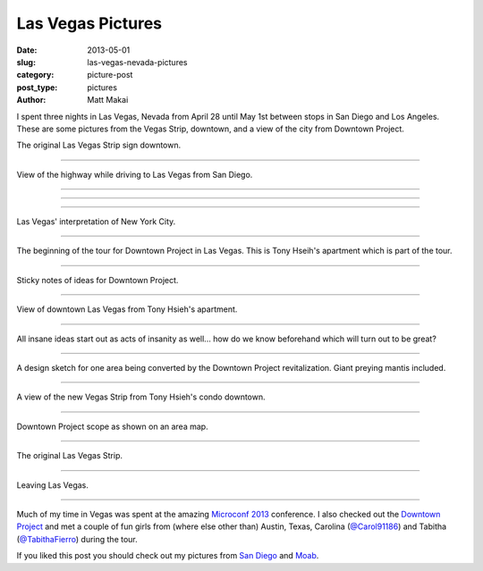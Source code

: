 Las Vegas Pictures
==================

:date: 2013-05-01
:slug: las-vegas-nevada-pictures
:category: picture-post
:post_type: pictures
:author: Matt Makai

I spent three nights in Las Vegas, Nevada from April 28 until May 1st
between stops in San Diego and Los Angeles. These are some pictures from the 
Vegas Strip, downtown, and a view of the city from Downtown Project.

.. image:: ../img/130501-las-vegas-pictures/las-vegas-original-sign.jpg
  :alt: The original Las Vegas strip sign
  :width: 100%

The original Las Vegas Strip sign downtown.

----

.. image:: ../img/130501-las-vegas-pictures/driving-to-vegas.jpg
  :alt: View of the highway while driving to Las Vegas from San Diego.
  :width: 100%

View of the highway while driving to Las Vegas from San Diego.

----

.. image:: ../img/130501-las-vegas-pictures/vegas-strip.jpg
  :alt: The Vegas Strip.
  :width: 100%

----

.. image:: ../img/130501-las-vegas-pictures/vegas-is-weird.jpg
  :alt: Vegas with castles in the background.
  :width: 100%

----

.. image:: ../img/130501-las-vegas-pictures/vegas-new-york.jpg
  :alt: Las Vegas' New York interpretation.
  :width: 100%

Las Vegas' interpretation of New York City.

----

.. image:: ../img/130501-las-vegas-pictures/downtown-project.jpg
  :alt: Tony Hseih's apartment in downtown Las Vegas.
  :width: 100%

The beginning of the tour for Downtown Project in Las Vegas. This is
Tony Hseih's apartment which is part of the tour.

----

.. image:: ../img/130501-las-vegas-pictures/downtown-project-2.jpg
  :alt: Another picture of Tony Hseih's apartment in downtown Las Vegas.
  :width: 100%

Sticky notes of ideas for Downtown Project.

----

.. image:: ../img/130501-las-vegas-pictures/downtown-vegas.jpg
  :alt: View of downtown Las Vegas from Tony Hseih's apartment.
  :width: 100%

View of downtown Las Vegas from Tony Hsieh's apartment.

----

.. image:: ../img/130501-las-vegas-pictures/insanity.jpg
  :alt: Insanity poster in Tony Hsieh's apartment.
  :width: 100%

All insane ideas start out as acts of insanity as well... how do we know
beforehand which will turn out to be great?

----

.. image:: ../img/130501-las-vegas-pictures/sketch.jpg
  :alt: Design sketch for Downtown Project area.
  :width: 100%

A design sketch for one area being converted by the Downtown Project
revitalization. Giant preying mantis included.

----

.. image:: ../img/130501-las-vegas-pictures/view-from-downtown.jpg
  :alt: View of the new Vegas Strip from downtown.
  :width: 100%

A view of the new Vegas Strip from Tony Hsieh's condo downtown.

----

.. image:: ../img/130501-las-vegas-pictures/downtown-project-area-map.jpg
  :alt: Downtown Project scope as shown on an area map.
  :width: 100%

Downtown Project scope as shown on an area map.

----

.. image:: ../img/130501-las-vegas-pictures/original-vegas-strip.jpg
  :alt: The original Las Vegas Strip.
  :width: 100%

The original Las Vegas Strip.

----

.. image:: ../img/130501-las-vegas-pictures/leaving-las-vegas.jpg
  :alt: Leaving Las Vegas picture from behind the S2000.
  :width: 100%

Leaving Las Vegas.

----

Much of my time in Vegas was spent at the amazing
`Microconf 2013 </microconf-2013-las-vegas.html>`_ conference.
I also checked out the `Downtown Project <http://downtownproject.com/>`_ 
and met a couple of fun girls from (where else other than) Austin, Texas, 
Carolina (`@Carol91186 <https://twitter.com/Carol91186>`_) 
and Tabitha (`@TabithaFierro <https://twitter.com/TabithaFierro>`_) 
during the tour.


If you liked this post you should check out my pictures from 
`San Diego </san-diego-scenery.html>`_ and `Moab </moab-scenery.html>`_.

